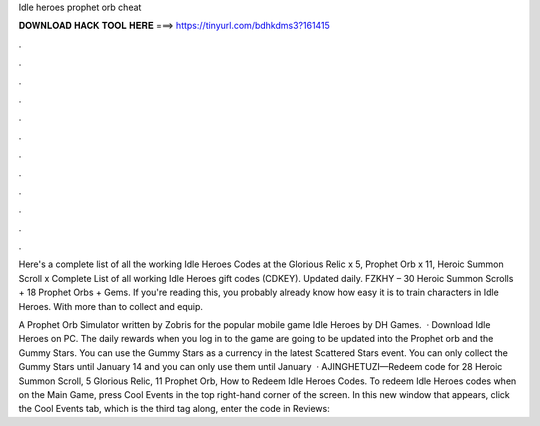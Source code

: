 Idle heroes prophet orb cheat



𝐃𝐎𝐖𝐍𝐋𝐎𝐀𝐃 𝐇𝐀𝐂𝐊 𝐓𝐎𝐎𝐋 𝐇𝐄𝐑𝐄 ===> https://tinyurl.com/bdhkdms3?161415



.



.



.



.



.



.



.



.



.



.



.



.

Here's a complete list of all the working Idle Heroes Codes at the Glorious Relic x 5, Prophet Orb x 11, Heroic Summon Scroll x  Complete List of all working Idle Heroes gift codes (CDKEY). Updated daily. FZKHY – 30 Heroic Summon Scrolls + 18 Prophet Orbs + Gems. If you're reading this, you probably already know how easy it is to train characters in Idle Heroes. With more than to collect and equip.

A Prophet Orb Simulator written by Zobris for the popular mobile game Idle Heroes by DH Games.  · Download Idle Heroes on PC. The daily rewards when you log in to the game are going to be updated into the Prophet orb and the Gummy Stars. You can use the Gummy Stars as a currency in the latest Scattered Stars event. You can only collect the Gummy Stars until January 14 and you can only use them until January   · AJINGHETUZI—Redeem code for 28 Heroic Summon Scroll, 5 Glorious Relic, 11 Prophet Orb, How to Redeem Idle Heroes Codes. To redeem Idle Heroes codes when on the Main Game, press Cool Events in the top right-hand corner of the screen. In this new window that appears, click the Cool Events tab, which is the third tag along, enter the code in Reviews: 
